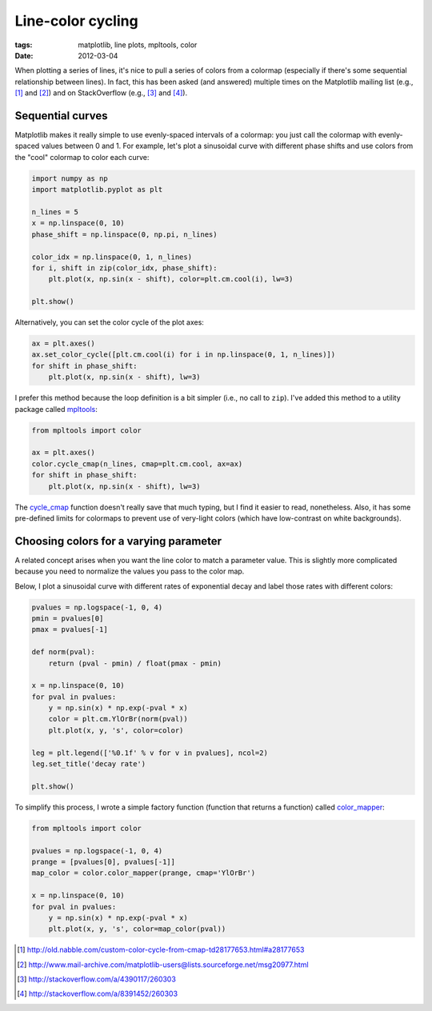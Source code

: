 ==================
Line-color cycling
==================

:tags: matplotlib, line plots, mpltools, color
:date: 2012-03-04

When plotting a series of lines, it's nice to pull a series of colors from
a colormap (especially if there's some sequential relationship between lines).
In fact, this has been asked (and answered) multiple times on the Matplotlib
mailing list (e.g., [1]_ and [2]_) and on StackOverflow (e.g., [3]_ and [4]_).

Sequential curves
=================

Matplotlib makes it really simple to use evenly-spaced intervals of a colormap:
you just call the colormap with evenly-spaced values between 0 and 1. For
example, let's plot a sinusoidal curve with different phase shifts and use
colors from the "cool" colormap to color each curve:

.. code-block:: python

   import numpy as np
   import matplotlib.pyplot as plt

   n_lines = 5
   x = np.linspace(0, 10)
   phase_shift = np.linspace(0, np.pi, n_lines)

   color_idx = np.linspace(0, 1, n_lines)
   for i, shift in zip(color_idx, phase_shift):
       plt.plot(x, np.sin(x - shift), color=plt.cm.cool(i), lw=3)

   plt.show()

.. image:: {filename}/images/posts/2012/line-color-cycling-1.png

Alternatively, you can set the color cycle of the plot axes:

.. code-block:: python

   ax = plt.axes()
   ax.set_color_cycle([plt.cm.cool(i) for i in np.linspace(0, 1, n_lines)])
   for shift in phase_shift:
       plt.plot(x, np.sin(x - shift), lw=3)

I prefer this method because the loop definition is a bit simpler (i.e., no
call to ``zip``). I've added this method to a utility package called mpltools_:

.. code-block:: python

   from mpltools import color

   ax = plt.axes()
   color.cycle_cmap(n_lines, cmap=plt.cm.cool, ax=ax)
   for shift in phase_shift:
       plt.plot(x, np.sin(x - shift), lw=3)

The cycle_cmap_ function doesn't really save that much typing, but I find it
easier to read, nonetheless. Also, it has some pre-defined limits for colormaps
to prevent use of very-light colors (which have low-contrast on white
backgrounds).


Choosing colors for a varying parameter
=======================================

A related concept arises when you want the line color to match a parameter
value. This is slightly more complicated because you need to normalize the
values you pass to the color map.

Below, I plot a sinusoidal curve with different rates of exponential decay and
label those rates with different colors:

.. code-block:: python

   pvalues = np.logspace(-1, 0, 4)
   pmin = pvalues[0]
   pmax = pvalues[-1]

   def norm(pval):
       return (pval - pmin) / float(pmax - pmin)

   x = np.linspace(0, 10)
   for pval in pvalues:
       y = np.sin(x) * np.exp(-pval * x)
       color = plt.cm.YlOrBr(norm(pval))
       plt.plot(x, y, 's', color=color)

   leg = plt.legend(['%0.1f' % v for v in pvalues], ncol=2)
   leg.set_title('decay rate')

   plt.show()

.. image:: {filename}/images/posts/2012/line-color-cycling-2.png

To simplify this process, I wrote a simple factory function (function that
returns a function) called color_mapper_:

.. code-block:: python

   from mpltools import color

   pvalues = np.logspace(-1, 0, 4)
   prange = [pvalues[0], pvalues[-1]]
   map_color = color.color_mapper(prange, cmap='YlOrBr')

   x = np.linspace(0, 10)
   for pval in pvalues:
       y = np.sin(x) * np.exp(-pval * x)
       plt.plot(x, y, 's', color=map_color(pval))


.. [1] http://old.nabble.com/custom-color-cycle-from-cmap-td28177653.html#a28177653
.. [2] http://www.mail-archive.com/matplotlib-users@lists.sourceforge.net/msg20977.html
.. [3] http://stackoverflow.com/a/4390117/260303
.. [4] http://stackoverflow.com/a/8391452/260303
.. _mpltools: http://tonysyu.github.com/mpltools
.. _cycle_cmap: http://tonysyu.github.com/mpltools/auto_examples/plot_cycle_cmap.html
.. _color_mapper: http://tonysyu.github.com/mpltools/auto_examples/plot_color_mapper.html

